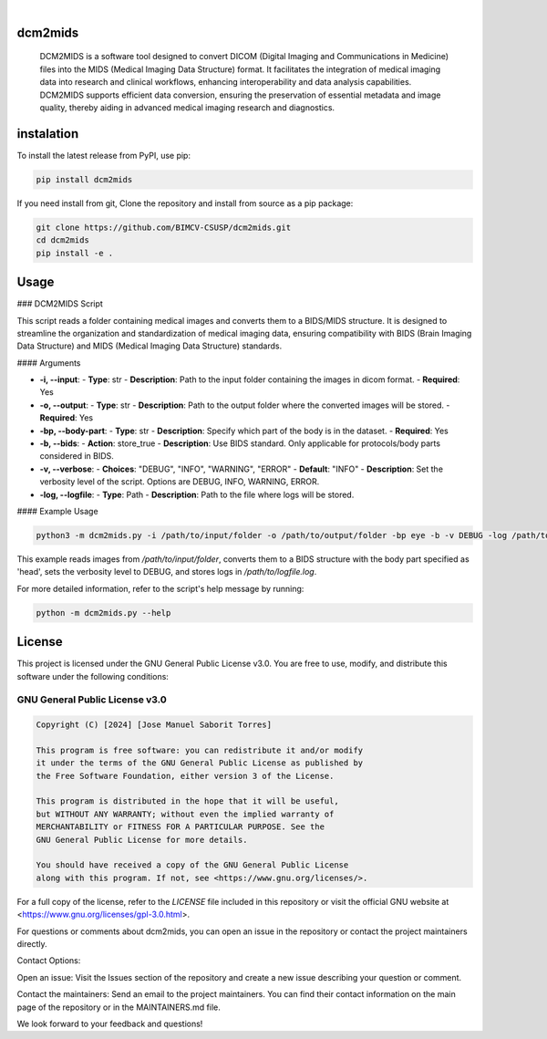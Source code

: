 .. These are examples of badges you might want to add to your README:
   please update the URLs accordingly

    .. image:: https://api.cirrus-ci.com/github/<USER>/dcm2mids.svg?branch=main
        :alt: Built Status
        :target: https://cirrus-ci.com/github/<USER>/dcm2mids
    .. image:: https://readthedocs.org/projects/dcm2mids/badge/?version=latest
        :alt: ReadTheDocs
        :target: https://dcm2mids.readthedocs.io/en/stable/
    .. image:: https://img.shields.io/coveralls/github/<USER>/dcm2mids/main.svg
        :alt: Coveralls
        :target: https://coveralls.io/r/<USER>/dcm2mids
    .. image:: https://img.shields.io/pypi/v/dcm2mids.svg
        :alt: PyPI-Server
        :target: https://pypi.org/project/dcm2mids/
    .. image:: https://img.shields.io/conda/vn/conda-forge/dcm2mids.svg
        :alt: Conda-Forge
        :target: https://anaconda.org/conda-forge/dcm2mids
    .. image:: https://pepy.tech/badge/dcm2mids/month
        :alt: Monthly Downloads
        :target: https://pepy.tech/project/dcm2mids
    .. image:: https://img.shields.io/twitter/url/http/shields.io.svg?style=social&label=Twitter
        :alt: Twitter
        :target: https://twitter.com/dcm2mids

.. image:: https://img.shields.io/badge/-PyScaffold-005CA0?logo=pyscaffold
    :alt: Project generated with PyScaffold
    :target: https://pyscaffold.org/

|


dcm2mids
============


    DCM2MIDS is a software tool designed to convert DICOM (Digital Imaging and Communications in Medicine) files into the MIDS (Medical Imaging Data Structure) format. It facilitates the integration of medical imaging data into research and clinical workflows, enhancing interoperability and data analysis capabilities. DCM2MIDS supports efficient data conversion, ensuring the preservation of essential metadata and image quality, thereby aiding in advanced medical imaging research and diagnostics.



instalation
============


To install the latest release from PyPI, use pip:

.. code-block:: bash

    pip install dcm2mids

If you need install from git, Clone the repository and install from source as a pip package:

.. code-block:: bash

    git clone https://github.com/BIMCV-CSUSP/dcm2mids.git
    cd dcm2mids
    pip install -e .




Usage
============

### DCM2MIDS Script

This script reads a folder containing medical images and converts them to a BIDS/MIDS structure. It is designed to streamline the organization and standardization of medical imaging data, ensuring compatibility with BIDS (Brain Imaging Data Structure) and MIDS (Medical Imaging Data Structure) standards.

#### Arguments

- **-i, --input**:
  - **Type**: str
  - **Description**: Path to the input folder containing the images in dicom format.
  - **Required**: Yes

- **-o, --output**:
  - **Type**: str
  - **Description**: Path to the output folder where the converted images will be stored.
  - **Required**: Yes

- **-bp, --body-part**:
  - **Type**: str
  - **Description**: Specify which part of the body is in the dataset.
  - **Required**: Yes

- **-b, --bids**:
  - **Action**: store_true
  - **Description**: Use BIDS standard. Only applicable for protocols/body parts considered in BIDS.

- **-v, --verbose**:
  - **Choices**: "DEBUG", "INFO", "WARNING", "ERROR"
  - **Default**: "INFO"
  - **Description**: Set the verbosity level of the script. Options are DEBUG, INFO, WARNING, ERROR.

- **-log, --logfile**:
  - **Type**: Path
  - **Description**: Path to the file where logs will be stored.

#### Example Usage

.. code-block:: bash

   python3 -m dcm2mids.py -i /path/to/input/folder -o /path/to/output/folder -bp eye -b -v DEBUG -log /path/to/logfile.log

This example reads images from `/path/to/input/folder`, converts them to a BIDS structure with the body part specified as 'head', sets the verbosity level to DEBUG, and stores logs in `/path/to/logfile.log`.

For more detailed information, refer to the script's help message by running:

.. code-block:: bash

   python -m dcm2mids.py --help

License
============

This project is licensed under the GNU General Public License v3.0. You are free to use, modify, and distribute this software under the following conditions:

GNU General Public License v3.0
-------------------------------

.. code-block:: text

    Copyright (C) [2024] [Jose Manuel Saborit Torres]

    This program is free software: you can redistribute it and/or modify
    it under the terms of the GNU General Public License as published by
    the Free Software Foundation, either version 3 of the License.

    This program is distributed in the hope that it will be useful,
    but WITHOUT ANY WARRANTY; without even the implied warranty of
    MERCHANTABILITY or FITNESS FOR A PARTICULAR PURPOSE. See the
    GNU General Public License for more details.

    You should have received a copy of the GNU General Public License
    along with this program. If not, see <https://www.gnu.org/licenses/>.

For a full copy of the license, refer to the `LICENSE` file included in this repository or visit the official GNU website at <https://www.gnu.org/licenses/gpl-3.0.html>.


For questions or comments about dcm2mids, you can open an issue in the repository or contact the project maintainers directly.

Contact Options:

Open an issue: Visit the Issues section of the repository and create a new issue describing your question or comment.

Contact the maintainers: Send an email to the project maintainers. You can find their contact information on the main page of the repository or in the MAINTAINERS.md file.

We look forward to your feedback and questions!